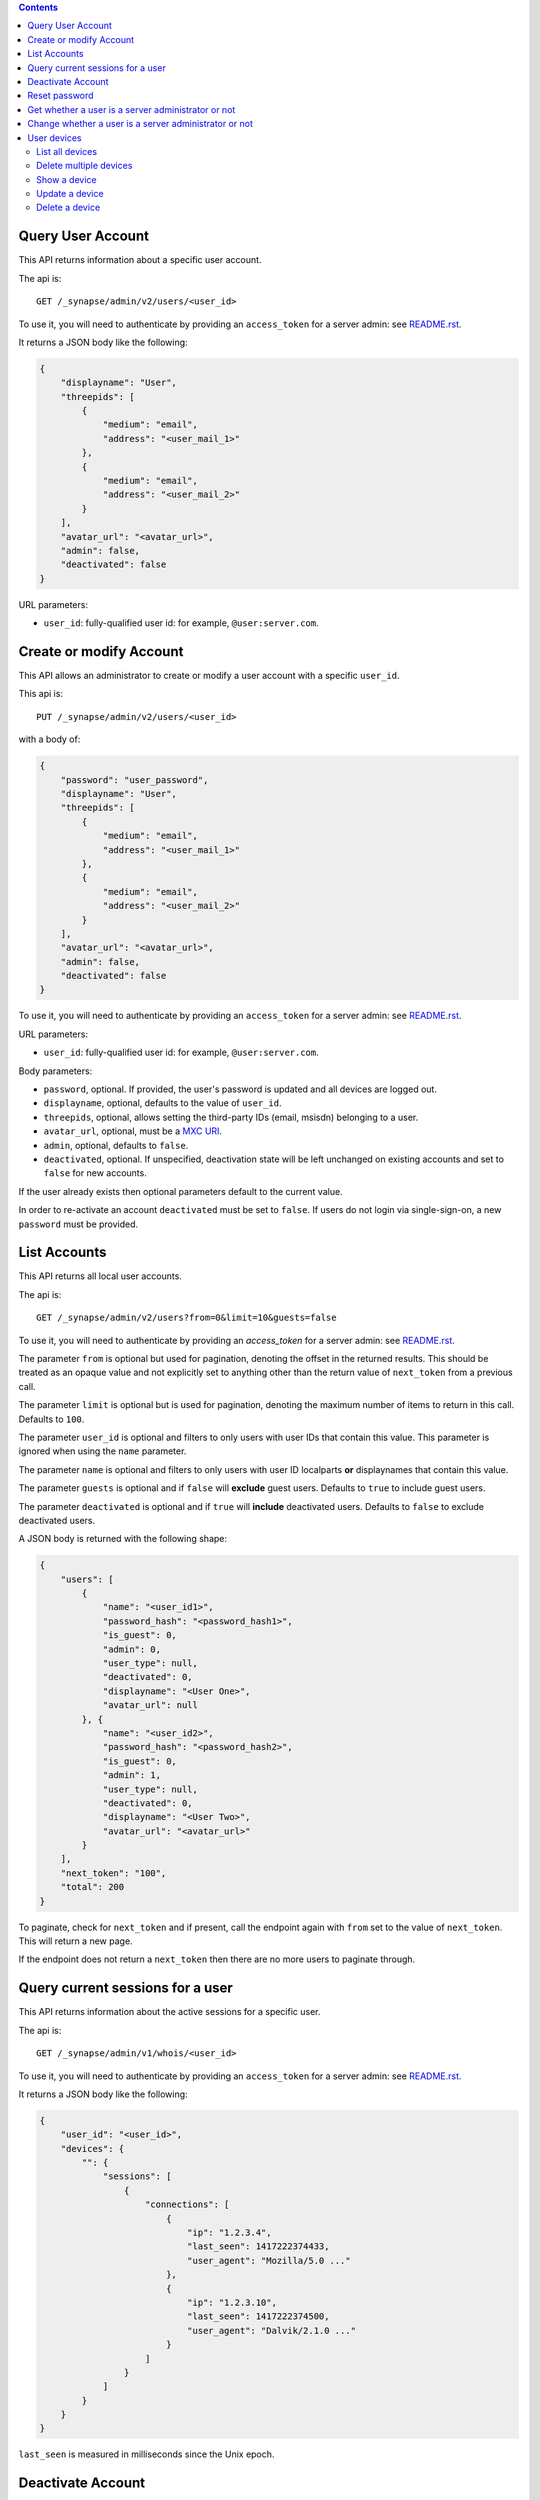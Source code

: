 .. contents::

Query User Account
==================

This API returns information about a specific user account.

The api is::

    GET /_synapse/admin/v2/users/<user_id>

To use it, you will need to authenticate by providing an ``access_token`` for a
server admin: see `README.rst <README.rst>`_.

It returns a JSON body like the following:

.. code:: json

    {
        "displayname": "User",
        "threepids": [
            {
                "medium": "email",
                "address": "<user_mail_1>"
            },
            {
                "medium": "email",
                "address": "<user_mail_2>"
            }
        ],
        "avatar_url": "<avatar_url>",
        "admin": false,
        "deactivated": false
    }

URL parameters:

- ``user_id``: fully-qualified user id: for example, ``@user:server.com``.

Create or modify Account
========================

This API allows an administrator to create or modify a user account with a
specific ``user_id``.

This api is::

    PUT /_synapse/admin/v2/users/<user_id>

with a body of:

.. code:: json

    {
        "password": "user_password",
        "displayname": "User",
        "threepids": [
            {
                "medium": "email",
                "address": "<user_mail_1>"
            },
            {
                "medium": "email",
                "address": "<user_mail_2>"
            }
        ],
        "avatar_url": "<avatar_url>",
        "admin": false,
        "deactivated": false
    }

To use it, you will need to authenticate by providing an ``access_token`` for a
server admin: see `README.rst <README.rst>`_.

URL parameters:

- ``user_id``: fully-qualified user id: for example, ``@user:server.com``.

Body parameters:

- ``password``, optional. If provided, the user's password is updated and all
  devices are logged out.

- ``displayname``, optional, defaults to the value of ``user_id``.

- ``threepids``, optional, allows setting the third-party IDs (email, msisdn)
  belonging to a user.

- ``avatar_url``, optional, must be a
  `MXC URI <https://matrix.org/docs/spec/client_server/r0.6.0#matrix-content-mxc-uris>`_.

- ``admin``, optional, defaults to ``false``.

- ``deactivated``, optional. If unspecified, deactivation state will be left
  unchanged on existing accounts and set to ``false`` for new accounts.

If the user already exists then optional parameters default to the current value.

In order to re-activate an account ``deactivated`` must be set to ``false``. If
users do not login via single-sign-on, a new ``password`` must be provided.

List Accounts
=============

This API returns all local user accounts.

The api is::

    GET /_synapse/admin/v2/users?from=0&limit=10&guests=false

To use it, you will need to authenticate by providing an `access_token` for a
server admin: see `README.rst <README.rst>`_.

The parameter ``from`` is optional but used for pagination, denoting the
offset in the returned results. This should be treated as an opaque value and
not explicitly set to anything other than the return value of ``next_token``
from a previous call.

The parameter ``limit`` is optional but is used for pagination, denoting the
maximum number of items to return in this call. Defaults to ``100``.

The parameter ``user_id`` is optional and filters to only users with user IDs
that contain this value. This parameter is ignored when using the ``name`` parameter.

The parameter ``name`` is optional and filters to only users with user ID localparts
**or** displaynames that contain this value.

The parameter ``guests`` is optional and if ``false`` will **exclude** guest users.
Defaults to ``true`` to include guest users.

The parameter ``deactivated`` is optional and if ``true`` will **include** deactivated users.
Defaults to ``false`` to exclude deactivated users.

A JSON body is returned with the following shape:

.. code:: json

    {
        "users": [
            {
                "name": "<user_id1>",
                "password_hash": "<password_hash1>",
                "is_guest": 0,
                "admin": 0,
                "user_type": null,
                "deactivated": 0,
                "displayname": "<User One>",
                "avatar_url": null
            }, {
                "name": "<user_id2>",
                "password_hash": "<password_hash2>",
                "is_guest": 0,
                "admin": 1,
                "user_type": null,
                "deactivated": 0,
                "displayname": "<User Two>",
                "avatar_url": "<avatar_url>"
            }
        ],
        "next_token": "100",
        "total": 200
    }

To paginate, check for ``next_token`` and if present, call the endpoint again
with ``from`` set to the value of ``next_token``. This will return a new page.

If the endpoint does not return a ``next_token`` then there are no more users
to paginate through.

Query current sessions for a user
=================================

This API returns information about the active sessions for a specific user.

The api is::

    GET /_synapse/admin/v1/whois/<user_id>

To use it, you will need to authenticate by providing an ``access_token`` for a
server admin: see `README.rst <README.rst>`_.

It returns a JSON body like the following:

.. code:: json

    {
        "user_id": "<user_id>",
        "devices": {
            "": {
                "sessions": [
                    {
                        "connections": [
                            {
                                "ip": "1.2.3.4",
                                "last_seen": 1417222374433,
                                "user_agent": "Mozilla/5.0 ..."
                            },
                            {
                                "ip": "1.2.3.10",
                                "last_seen": 1417222374500,
                                "user_agent": "Dalvik/2.1.0 ..."
                            }
                        ]
                    }
                ]
            }
        }
    }

``last_seen`` is measured in milliseconds since the Unix epoch.

Deactivate Account
==================

This API deactivates an account. It removes active access tokens, resets the
password, and deletes third-party IDs (to prevent the user requesting a
password reset). It can also mark the user as GDPR-erased (stopping their data
from distributed further, and deleting it entirely if there are no other
references to it).

The api is::

    POST /_synapse/admin/v1/deactivate/<user_id>

with a body of:

.. code:: json

    {
        "erase": true
    }

To use it, you will need to authenticate by providing an ``access_token`` for a
server admin: see `README.rst <README.rst>`_.

The erase parameter is optional and defaults to ``false``.
An empty body may be passed for backwards compatibility.


Reset password
==============

Changes the password of another user. This will automatically log the user out of all their devices.

The api is::

    POST /_synapse/admin/v1/reset_password/<user_id>

with a body of:

.. code:: json

   {
       "new_password": "<secret>",
       "logout_devices": true,
   }

To use it, you will need to authenticate by providing an ``access_token`` for a
server admin: see `README.rst <README.rst>`_.

The parameter ``new_password`` is required.
The parameter ``logout_devices`` is optional and defaults to ``true``.

Get whether a user is a server administrator or not
===================================================


The api is::

    GET /_synapse/admin/v1/users/<user_id>/admin

To use it, you will need to authenticate by providing an ``access_token`` for a
server admin: see `README.rst <README.rst>`_.

A response body like the following is returned:

.. code:: json

    {
        "admin": true
    }


Change whether a user is a server administrator or not
======================================================

Note that you cannot demote yourself.

The api is::

    PUT /_synapse/admin/v1/users/<user_id>/admin

with a body of:

.. code:: json

    {
        "admin": true
    }

To use it, you will need to authenticate by providing an ``access_token`` for a
server admin: see `README.rst <README.rst>`_.


User devices
============

List all devices
----------------
Gets information about all devices for a specific ``user_id``.

The API is::

  GET /_synapse/admin/v2/users/<user_id>/devices

To use it, you will need to authenticate by providing an ``access_token`` for a
server admin: see `README.rst <README.rst>`_.

A response body like the following is returned:

.. code:: json

    {
      "devices": [
        {
          "device_id": "QBUAZIFURK",
          "display_name": "android",
          "last_seen_ip": "1.2.3.4",
          "last_seen_ts": 1474491775024,
          "user_id": "<user_id>"
        },
        {
          "device_id": "AUIECTSRND",
          "display_name": "ios",
          "last_seen_ip": "1.2.3.5",
          "last_seen_ts": 1474491775025,
          "user_id": "<user_id>"
        }
      ]
    }

**Parameters**

The following parameters should be set in the URL:

- ``user_id`` - fully qualified: for example, ``@user:server.com``.

**Response**

The following fields are returned in the JSON response body:

- ``devices`` - An array of objects, each containing information about a device.
  Device objects contain the following fields:

  - ``device_id`` - Identifier of device.
  - ``display_name`` - Display name set by the user for this device.
    Absent if no name has been set.
  - ``last_seen_ip`` - The IP address where this device was last seen.
    (May be a few minutes out of date, for efficiency reasons).
  - ``last_seen_ts`` - The timestamp (in milliseconds since the unix epoch) when this
    devices was last seen. (May be a few minutes out of date, for efficiency reasons).
  - ``user_id`` - Owner of  device.

Delete multiple devices
------------------
Deletes the given devices for a specific ``user_id``, and invalidates
any access token associated with them.

The API is::

    POST /_synapse/admin/v2/users/<user_id>/delete_devices

    {
      "devices": [
        "QBUAZIFURK",
        "AUIECTSRND"
      ],
    }

To use it, you will need to authenticate by providing an ``access_token`` for a
server admin: see `README.rst <README.rst>`_.

An empty JSON dict is returned.

**Parameters**

The following parameters should be set in the URL:

- ``user_id`` - fully qualified: for example, ``@user:server.com``.

The following fields are required in the JSON request body:

- ``devices`` - The list of device IDs to delete.

Show a device
---------------
Gets information on a single device, by ``device_id`` for a specific ``user_id``.

The API is::

    GET /_synapse/admin/v2/users/<user_id>/devices/<device_id>

To use it, you will need to authenticate by providing an ``access_token`` for a
server admin: see `README.rst <README.rst>`_.

A response body like the following is returned:

.. code:: json

    {
      "device_id": "<device_id>",
      "display_name": "android",
      "last_seen_ip": "1.2.3.4",
      "last_seen_ts": 1474491775024,
      "user_id": "<user_id>"
    }

**Parameters**

The following parameters should be set in the URL:

- ``user_id`` - fully qualified: for example, ``@user:server.com``.
- ``device_id`` - The device to retrieve.

**Response**

The following fields are returned in the JSON response body:

- ``device_id`` - Identifier of device.
- ``display_name`` - Display name set by the user for this device.
  Absent if no name has been set.
- ``last_seen_ip`` - The IP address where this device was last seen.
  (May be a few minutes out of date, for efficiency reasons).
- ``last_seen_ts`` - The timestamp (in milliseconds since the unix epoch) when this
  devices was last seen. (May be a few minutes out of date, for efficiency reasons).
- ``user_id`` - Owner of  device.

Update a device
---------------
Updates the metadata on the given ``device_id`` for a specific ``user_id``.

The API is::

    PUT /_synapse/admin/v2/users/<user_id>/devices/<device_id>

    {
      "display_name": "My other phone"
    }

To use it, you will need to authenticate by providing an ``access_token`` for a
server admin: see `README.rst <README.rst>`_.

An empty JSON dict is returned.

**Parameters**

The following parameters should be set in the URL:

- ``user_id`` - fully qualified: for example, ``@user:server.com``.
- ``device_id`` - The device to update.

The following fields are required in the JSON request body:

- ``display_name`` - The new display name for this device. If not given,
  the display name is unchanged.

Delete a device
---------------
Deletes the given ``device_id`` for a specific ``user_id``,
and invalidates any access token associated with it.

The API is::

    DELETE /_synapse/admin/v2/users/<user_id>/devices/<device_id>

    {}

To use it, you will need to authenticate by providing an ``access_token`` for a
server admin: see `README.rst <README.rst>`_.

An empty JSON dict is returned.

**Parameters**

The following parameters should be set in the URL:

- ``user_id`` - fully qualified: for example, ``@user:server.com``.
- ``device_id`` - The device to delete.
